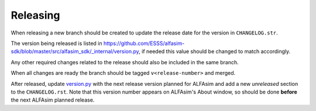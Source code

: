=========
Releasing
=========

When releasing a new branch should be created to update the release date for the version in ``CHANGELOG.str``.

The version being released is listed in https://github.com/ESSS/alfasim-sdk/blob/master/src/alfasim_sdk/_internal/version.py, if needed this value should be changed to match accordingly.

Any other required changes related to the release should also be included in the same branch.

When all changes are ready the branch should be tagged ``v<release-number>`` and merged.

After released, update `version.py <src/alfasim_sdk/_internal/version.py>`__ with the next release version planned for ALFAsim and add a new *unreleased* section to the ``CHANGELOG.rst``. Note that this version number appears on ALFAsim's About window, so should be done **before** the next ALFAsim planned release.
